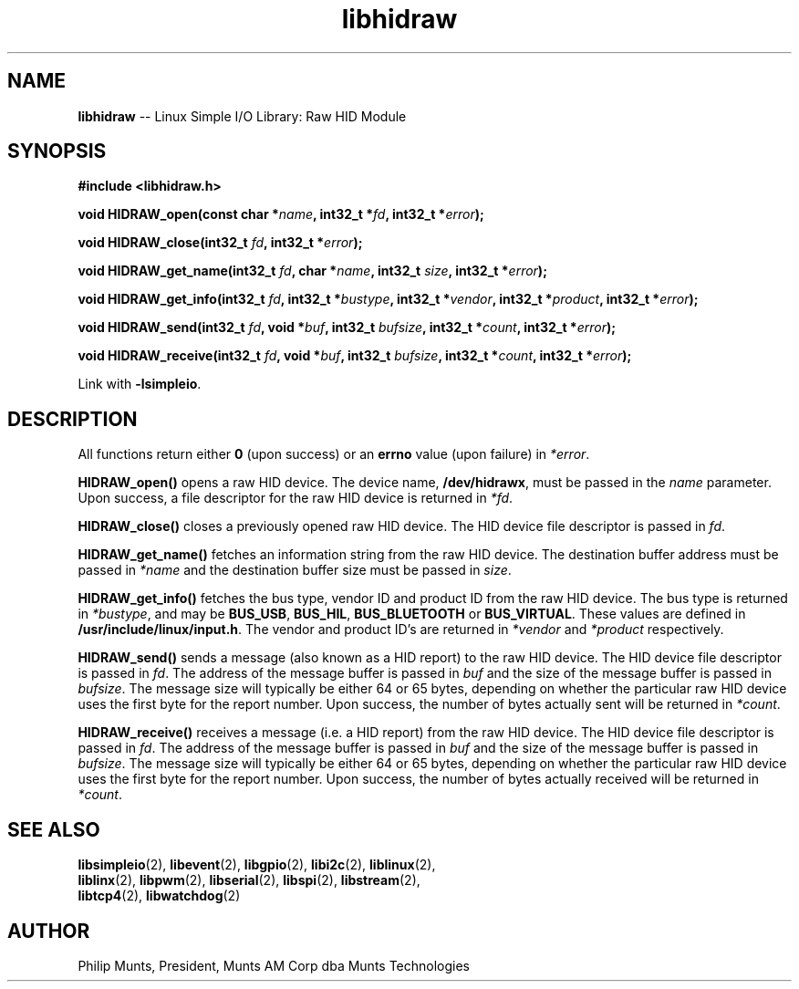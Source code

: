 .\" man page for Munts Technologies Linux Simple I/O Library
.\"
.\" Copyright (C)2016-2017, Philip Munts, President, Munts AM Corp.
.\"
.\" Redistribution and use in source and binary forms, with or without
.\" modification, are permitted provided that the following conditions are met:
.\"
.\" * Redistributions of source code must retain the above copyright notice,
.\"   this list of conditions and the following disclaimer.
.\"
.\" THIS SOFTWARE IS PROVIDED BY THE COPYRIGHT HOLDERS AND CONTRIBUTORS "AS IS"
.\" AND ANY EXPRESS OR IMPLIED WARRANTIES, INCLUDING, BUT NOT LIMITED TO, THE
.\" IMPLIED WARRANTIES OF MERCHANTABILITY AND FITNESS FOR A PARTICULAR PURPOSE
.\" ARE DISCLAIMED. IN NO EVENT SHALL THE COPYRIGHT HOLDER OR CONTRIBUTORS BE
.\" LIABLE FOR ANY DIRECT, INDIRECT, INCIDENTAL, SPECIAL, EXEMPLARY, OR
.\" CONSEQUENTIAL DAMAGES (INCLUDING, BUT NOT LIMITED TO, PROCUREMENT OF
.\" SUBSTITUTE GOODS OR SERVICES; LOSS OF USE, DATA, OR PROFITS; OR BUSINESS
.\" INTERRUPTION) HOWEVER CAUSED AND ON ANY THEORY OF LIABILITY, WHETHER IN
.\" CONTRACT, STRICT LIABILITY, OR TORT (INCLUDING NEGLIGENCE OR OTHERWISE)
.\" ARISING IN ANY WAY OUT OF THE USE OF THIS SOFTWARE, EVEN IF ADVISED OF THE
.\" POSSIBILITY OF SUCH DAMAGE.
.\"
.TH libhidraw 2 "11 April 2017" "version 1.0" "Linux Simple I/O Library"
.SH NAME
.B libhidraw
\-\- Linux Simple I/O Library: Raw HID Module
.SH SYNOPSIS
.nf
.B #include <libhidraw.h>

.BI "void HIDRAW_open(const char *" name ", int32_t *" fd ", int32_t *" error ");"

.BI "void HIDRAW_close(int32_t " fd ", int32_t *" error ");"

.BI "void HIDRAW_get_name(int32_t " fd ", char *" name ", int32_t " size ", int32_t *" error ");"

.BI "void HIDRAW_get_info(int32_t " fd ", int32_t *" bustype ", int32_t *" vendor ", int32_t *" product ", int32_t *" error ");"

.BI "void HIDRAW_send(int32_t " fd ", void *" buf ", int32_t " bufsize ", int32_t *" count ", int32_t *" error ");"

.BI "void HIDRAW_receive(int32_t " fd ", void *" buf ", int32_t " bufsize ", int32_t *" count ", int32_t *" error ");"

.fi
Link with
.BR -lsimpleio .
.SH DESCRIPTION
.nh
All functions return either
.B 0
(upon success) or an
.B errno
value (upon failure) in
.IR *error .
.PP
.B HIDRAW_open()
opens a raw HID device.  The device name,
.BR /dev/hidrawx ,
must be passed in the
.IR name
parameter. Upon success, a file descriptor for the
raw HID device is returned in
.IR *fd .
.PP
.B HIDRAW_close()
closes a previously opened raw HID device.
The HID device file descriptor is passed in
.IR fd .
.PP
.B HIDRAW_get_name()
fetches an information string from the raw HID device.  The destination buffer address
must be passed in
.I *name
and the destination buffer size must be passed in
.IR size .
.PP
.B HIDRAW_get_info()
fetches the bus type, vendor ID and product ID from the raw HID device. The bus
type is returned in
.IR *bustype ,
and may be
.BR BUS_USB ,
.BR BUS_HIL ,
.BR BUS_BLUETOOTH " or"
.BR BUS_VIRTUAL .
These values are defined in
.BR /usr/include/linux/input.h .
The vendor and product ID's are returned in
.IR *vendor  " and " *product " respectively."
.PP
.B HIDRAW_send()
sends a message (also known as a HID report) to the raw HID device.
The HID device file descriptor is passed in
.IR fd .
The address of the message buffer is passed in
.IR buf
and the size of the message buffer is passed in
.IR bufsize .
The message size will typically be either 64 or 65 bytes, depending on whether the
particular raw HID device uses the first byte for the report number.  Upon success,
the number of bytes actually sent will be returned in
.IR *count .
.PP
.B HIDRAW_receive()
receives a message (i.e. a HID report) from the raw HID device.
The HID device file descriptor is passed in
.IR fd .
The address of the message buffer is passed in
.IR buf
and the size of the message buffer is passed in
.IR bufsize .
The message size will typically be either 64 or 65 bytes, depending on whether the
particular raw HID device uses the first byte for the report number.  Upon success,
the number of bytes actually received will be returned in
.IR *count .
.SH SEE ALSO
.BR libsimpleio "(2), " libevent "(2), " libgpio "(2), " libi2c "(2), " liblinux "(2),"
.br
.BR liblinx "(2), " libpwm "(2), " libserial "(2), " libspi "(2), " libstream "(2),"
.br
.BR libtcp4 "(2), " libwatchdog "(2)"
.SH AUTHOR
Philip Munts, President, Munts AM Corp dba Munts Technologies
